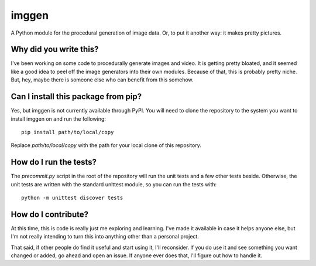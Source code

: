 ######
imggen
######

A Python module for the procedural generation of image data. Or, to
put it another way: it makes pretty pictures.


***********************
Why did you write this?
***********************
I've been working on some code to procedurally generate images and
video. It is getting pretty bloated, and it seemed like a good idea
to peel off the image generators into their own modules. Because of
that, this is probably pretty niche. But, hey, maybe there is someone
else who can benefit from this somehow.


************************************
Can I install this package from pip?
************************************
Yes, but imggen is not currently available through PyPI. You will
need to clone the repository to the system you want to install
imggen on and run the following::

    pip install path/to/local/copy

Replace `path/to/local/copy` with the path for your local clone of
this repository.


***********************
How do I run the tests?
***********************
The `precommit.py` script in the root of the repository will run the
unit tests and a few other tests beside. Otherwise, the unit tests
are written with the standard unittest module, so you can run the
tests with::

    python -m unittest discover tests


********************
How do I contribute?
********************
At this time, this is code is really just me exploring and learning.
I've made it available in case it helps anyone else, but I'm not really
intending to turn this into anything other than a personal project.

That said, if other people do find it useful and start using it, I'll
reconsider. If you do use it and see something you want changed or
added, go ahead and open an issue. If anyone ever does that, I'll
figure out how to handle it.
